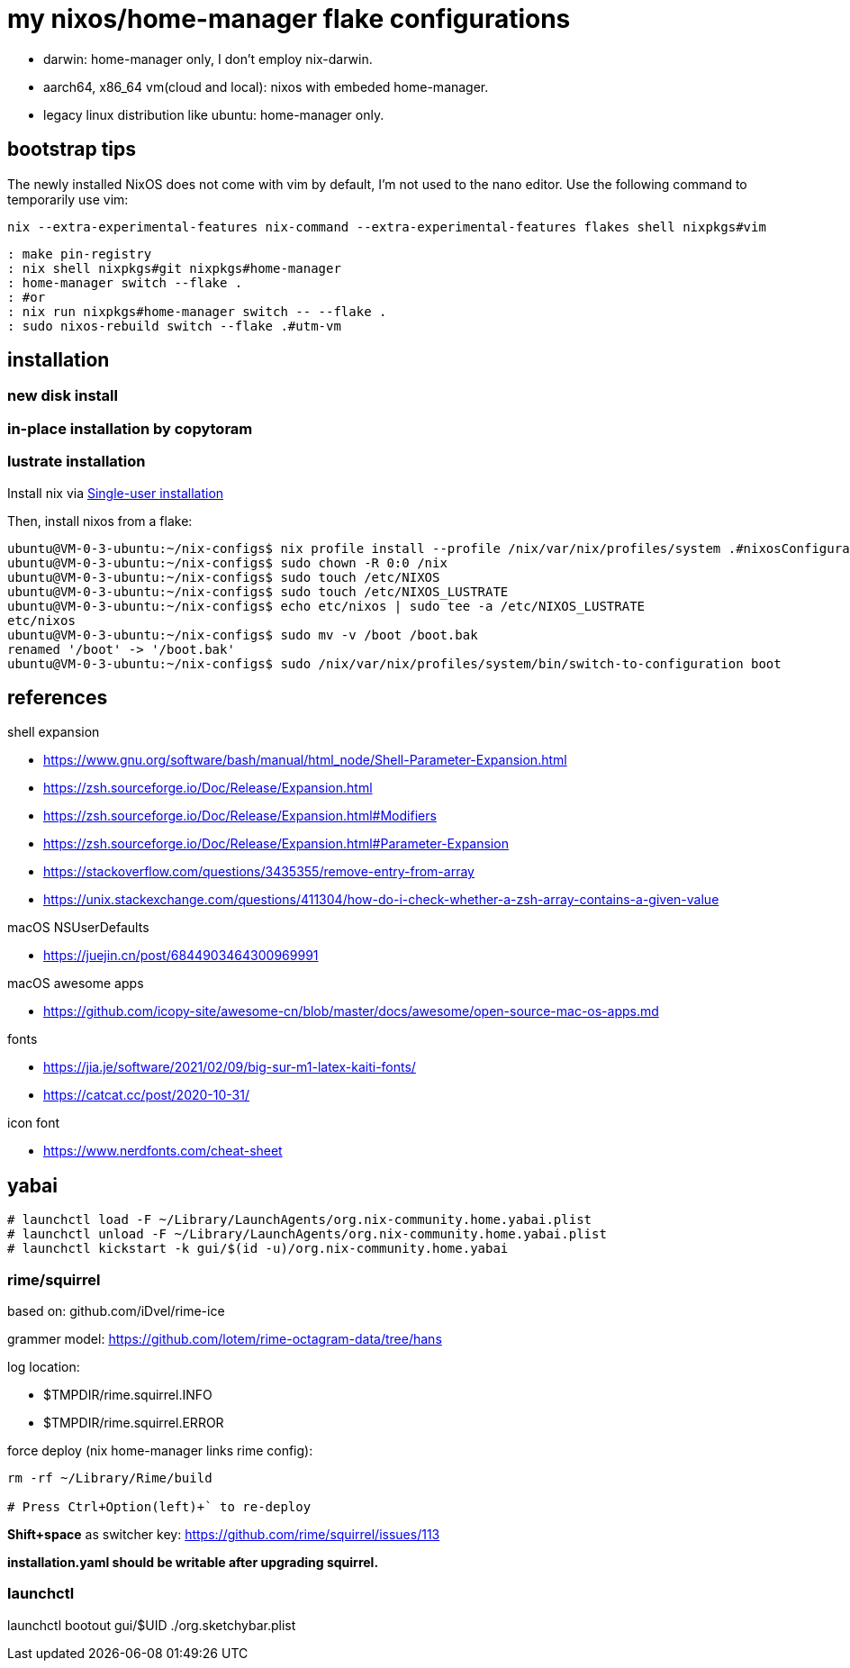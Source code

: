 = my nixos/home-manager flake configurations 

* darwin: home-manager only, I don't employ nix-darwin.
* aarch64, x86_64 vm(cloud and local): nixos with embeded home-manager.
* legacy linux distribution like ubuntu: home-manager only.

== bootstrap tips



The newly installed NixOS does not come with vim by default,
I'm not used to the nano editor. Use the following command to temporarily use vim:

----
nix --extra-experimental-features nix-command --extra-experimental-features flakes shell nixpkgs#vim
----

----
: make pin-registry
: nix shell nixpkgs#git nixpkgs#home-manager
: home-manager switch --flake .
: #or
: nix run nixpkgs#home-manager switch -- --flake .
: sudo nixos-rebuild switch --flake .#utm-vm
----

== installation

=== new disk install

=== in-place installation by copytoram


=== lustrate installation

Install nix via https://nixos.org/manual/nix/stable/installation/single-user.html[Single-user installation^]


Then, install nixos from a flake:

----
ubuntu@VM-0-3-ubuntu:~/nix-configs$ nix profile install --profile /nix/var/nix/profiles/system .#nixosConfigurations.slim.config.system.build.toplevel
ubuntu@VM-0-3-ubuntu:~/nix-configs$ sudo chown -R 0:0 /nix
ubuntu@VM-0-3-ubuntu:~/nix-configs$ sudo touch /etc/NIXOS
ubuntu@VM-0-3-ubuntu:~/nix-configs$ sudo touch /etc/NIXOS_LUSTRATE
ubuntu@VM-0-3-ubuntu:~/nix-configs$ echo etc/nixos | sudo tee -a /etc/NIXOS_LUSTRATE
etc/nixos
ubuntu@VM-0-3-ubuntu:~/nix-configs$ sudo mv -v /boot /boot.bak
renamed '/boot' -> '/boot.bak'
ubuntu@VM-0-3-ubuntu:~/nix-configs$ sudo /nix/var/nix/profiles/system/bin/switch-to-configuration boot
----

== references

.shell expansion

* https://www.gnu.org/software/bash/manual/html_node/Shell-Parameter-Expansion.html
* https://zsh.sourceforge.io/Doc/Release/Expansion.html
* https://zsh.sourceforge.io/Doc/Release/Expansion.html#Modifiers
* https://zsh.sourceforge.io/Doc/Release/Expansion.html#Parameter-Expansion
* https://stackoverflow.com/questions/3435355/remove-entry-from-array
* https://unix.stackexchange.com/questions/411304/how-do-i-check-whether-a-zsh-array-contains-a-given-value


.macOS NSUserDefaults

* https://juejin.cn/post/6844903464300969991

.macOS awesome apps

* https://github.com/icopy-site/awesome-cn/blob/master/docs/awesome/open-source-mac-os-apps.md


.fonts

* https://jia.je/software/2021/02/09/big-sur-m1-latex-kaiti-fonts/
* https://catcat.cc/post/2020-10-31/

.icon font

* https://www.nerdfonts.com/cheat-sheet

== yabai

----
# launchctl load -F ~/Library/LaunchAgents/org.nix-community.home.yabai.plist
# launchctl unload -F ~/Library/LaunchAgents/org.nix-community.home.yabai.plist
# launchctl kickstart -k gui/$(id -u)/org.nix-community.home.yabai
----

=== rime/squirrel

based on: github.com/iDvel/rime-ice

grammer model: https://github.com/lotem/rime-octagram-data/tree/hans

log location:

* $TMPDIR/rime.squirrel.INFO
* $TMPDIR/rime.squirrel.ERROR

force deploy (nix home-manager links rime config):

----
rm -rf ~/Library/Rime/build

# Press Ctrl+Option(left)+` to re-deploy

----

*Shift+space* as switcher key: https://github.com/rime/squirrel/issues/113

*installation.yaml should be writable after upgrading squirrel.*

=== launchctl

launchctl bootout gui/$UID ./org.sketchybar.plist

